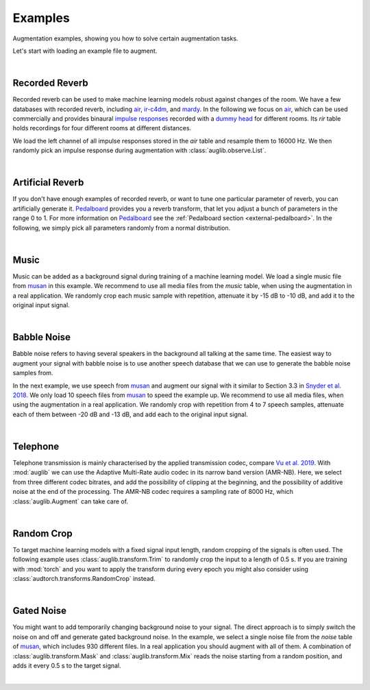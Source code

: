 .. _examples:

Examples
========

.. jupyter-execute::
    :hide-code:
    :hide-output:

    import os

    from IPython.display import Audio
    import matplotlib.pyplot as plt
    import numpy as np

    import audb
    import audplot
    import auglib

    blue = '#6649ff'
    green = '#55dbb1'

    def plot(signal, color, text, length=None):
        signal = np.atleast_2d(signal)
        signal = signal[0, :]
        if length is None:
            length = len(signal)

        fig, ax = plt.subplots(1, figsize=(8, 1.5))
        audplot.waveform(
            signal,
            text=text,
            color=color,
            ax=ax,
        )
        xlim = ax.get_xlim()
        xlim = (xlim[0], length)
        ax.set_xlim(xlim)


.. === Document starts here ===

Augmentation examples,
showing you
how to solve certain augmentation tasks.

Let's start with loading an example file to augment.

.. jupyter-execute::

    import audb
    import audiofile

    files = audb.load_media(
        'emodb',
        'wav/03a01Fa.wav',
        version='1.1.1',
        verbose=False,
    )
    signal, sampling_rate = audiofile.read(files[0], always_2d=True)

.. jupyter-execute::
    :hide-code:

    plot(signal, blue, 'Original\nAudio')

.. jupyter-execute::
    :hide-code:

    Audio(signal, rate=sampling_rate)

.. empty line for some extra space

|


.. _examples-recorded-reverb:

Recorded Reverb
---------------

Recorded reverb can be used
to make machine learning models robust
against changes of the room.
We have a few databases
with recorded reverb,
including air_,
ir-c4dm_,
and mardy_.
In the following we focus on air_,
which can be used commercially
and provides binaural `impulse responses`_
recorded with a `dummy head`_
for different rooms.
Its `rir` table holds recordings
for four different rooms
at different distances.

.. jupyter-execute::

    df = audb.load_table('air', 'rir', version='1.4.2', verbose=False)
    set(df.room)

We load the left channel
of all impulse responses
stored in the `air` table
and resample them to 16000 Hz.
We then randomly pick
an impulse response
during augmentation
with :class:`auglib.observe.List`.

.. jupyter-execute::

    auglib.seed(0)

    db = audb.load(
        'air',
        version='1.4.2',
        tables='rir',
        channels=[0],
        sampling_rate=16000,
        verbose=False,
    )
    transform = auglib.transform.Compose(
        [
            auglib.transform.FFTConvolve(
                auglib.observe.List(db.files, draw=True),
                keep_tail=False,
            ),
            auglib.transform.NormalizeByPeak(),
        ]
    )
    augment = auglib.Augment(transform)
    signal_augmented = augment(signal, sampling_rate)

.. jupyter-execute::
    :hide-code:

    plot(signal_augmented, green, 'Recorded\nReverb')

.. jupyter-execute::
    :hide-code:

    Audio(signal_augmented, rate=sampling_rate)

.. empty line for some extra space

|

.. _air: http://data.pp.audeering.com/databases/air/air.html
.. _ir-c4dm: http://data.pp.audeering.com/databases/ir-c4dm/ir-c4dm.html
.. _mardy: http://data.pp.audeering.com/databases/mardy/mardy.html
.. _impulse responses: https://en.wikipedia.org/wiki/Impulse_response
.. _dummy head: https://en.wikipedia.org/wiki/Dummy_head_recording


.. _examples-artificial-reverb:

Artificial Reverb
-----------------

If you don't have enough examples of recorded reverb,
or want to tune one particular parameter of reverb,
you can artificially generate it.
Pedalboard_ provides you a reverb transform,
that let you adjust a bunch of parameters
in the range 0 to 1.
For more information on Pedalboard_
see the :ref:`Pedalboard section <external-pedalboard>`.
In the following,
we simply pick all parameters
randomly from a normal distribution.

.. jupyter-execute::

    auglib.seed(0)

    def reverb(
            signal,
            sampling_rate,
            room_size,
            damping,
            wet_level,
            dry_level,
            width,
    ):
        r"""Reverb augmentation using pedalboard."""
        import pedalboard
        board = pedalboard.Pedalboard(
            [
                pedalboard.Reverb(
                    room_size=room_size,
                    damping=damping,
                    wet_level=wet_level,
                    dry_level=dry_level,
                    width=width,
                ),
            ],
        )
        return board(signal, sampling_rate)

    random_params = auglib.observe.FloatNorm(
        mean=0.5,
        std=0.5,
        minimum=0,
        maximum=1,
    )
    transform = auglib.transform.Compose(
        [
            auglib.transform.Function(
                reverb,
                function_args={
                    'room_size': random_params,
                    'damping': random_params,
                    'wet_level': random_params,
                    'dry_level': random_params,
                    'width': random_params,
                },
            ),
            auglib.transform.NormalizeByPeak(),
        ]
    )
    augment = auglib.Augment(transform)
    signal_augmented = augment(signal, sampling_rate)
    
.. jupyter-execute::
    :hide-code:

    plot(signal_augmented, green, 'Artificial\nReverb')

.. jupyter-execute::
    :hide-code:

    Audio(signal_augmented, rate=sampling_rate)

.. empty line for some extra space

|

.. _Pedalboard: https://github.com/spotify/pedalboard


.. _examples-music:

Music
-----

Music can be added
as a background signal
during training of a machine learning model.
We load a single music file from musan_
in this example.
We recommend to use all media files
from the `music` table,
when using the augmentation in a real application.
We randomly crop each music sample
with repetition,
attenuate it by -15 dB to -10 dB,
and add it to the original input signal.

.. jupyter-execute::

    auglib.seed(0)

    db = audb.load(
        'musan',
        tables='music',
        media='music/fma/music-fma-0097.wav',
        version='1.0.0',
        verbose=False,
    )

    transform = auglib.transform.Mix(
        auglib.observe.List(db.files, draw=True),
        gain_aux_db=auglib.observe.IntUni(-15, -10),
        read_pos_aux=auglib.observe.FloatUni(0, 1),
        unit='relative',
        loop_aux=True,
    )
    augment = auglib.Augment(transform)
    signal_augmented = augment(signal, sampling_rate)

.. jupyter-execute::
    :hide-code:

    plot(signal_augmented, green, 'Music')

.. jupyter-execute::
    :hide-code:

    Audio(signal_augmented, rate=sampling_rate)

.. empty line for some extra space

|


.. _examples-babble-noise:

Babble Noise
------------

Babble noise refers to having several speakers
in the background
all talking at the same time.
The easiest way to augment your signal
with babble noise
is to use another speech database
that we can use to generate the babble noise
samples from.

In the next example, we use speech from musan_
and augment our signal with it
similar to Section 3.3
in `Snyder et al. 2018`_.
We only load 10 speech files from musan_
to speed the example up.
We recommend to use all media files,
when using the augmentation in a real application.
We randomly crop
with repetition
from 4 to 7 speech samples,
attenuate each of them
between -20 dB and -13 dB,
and add each to the original input signal.

.. jupyter-execute::

    auglib.seed(0)

    db = audb.load(
        'musan',
        tables='speech',
        media='.*speech-librivox-000\d',
        version='1.0.0',
        verbose=False,
    )

    transform = auglib.transform.Mix(
        auglib.observe.List(db.files, draw=True),
        gain_aux_db=auglib.observe.IntUni(-20, -13),
        num_repeat=auglib.observe.IntUni(4, 7),
        read_pos_aux=auglib.observe.FloatUni(0, 1),
        unit='relative',
        loop_aux=True,
    )
    augment = auglib.Augment(transform)
    signal_augmented = augment(signal, sampling_rate)

.. jupyter-execute::
    :hide-code:

    plot(signal_augmented, green, 'Bable\nNoise')

.. jupyter-execute::
    :hide-code:

    Audio(signal_augmented, rate=sampling_rate)

.. empty line for some extra space

|

.. _musan: http://data.pp.audeering.com/databases/musan/musan.html
.. _Snyder et al. 2018: https://www.danielpovey.com/files/2018_icassp_xvectors.pdf


Telephone
---------

Telephone transmission is mainly characterised
by the applied transmission codec,
compare `Vu et al. 2019`_.
With :mod:`auglib` we can use
the Adaptive Multi-Rate audio codec
in its narrow band version (AMR-NB).
Here,
we select from three different codec bitrates,
and add the possibility of clipping
at the beginning,
and the possibility of additive noise
at the end of the processing.
The AMR-NB codec requires a sampling rate of 8000 Hz,
which :class:`auglib.Augment` can take care of.

.. jupyter-execute::

    auglib.seed(0)

    transform = auglib.transform.Compose(
        [
            auglib.transform.ClipByRatio(
                auglib.observe.FloatUni(0, 0.01),
                normalize=True,
            ),
            auglib.transform.AMRNB(
                auglib.observe.List([4750, 5900, 7400]),
            ),
            auglib.transform.WhiteNoiseGaussian(
                gain_db=auglib.observe.FloatUni(-35, -30),
                bypass_prob=0.7,
            ),
        ]
    )
    augment = auglib.Augment(
        transform,
        sampling_rate=8000,
        resample=True,
    )
    signal_augmented = augment(signal, sampling_rate)

.. jupyter-execute::
    :hide-code:

    plot(signal_augmented, green, 'Telephone')

.. jupyter-execute::
    :hide-code:

    Audio(signal_augmented, rate=8000)

.. empty line for some extra space

|

.. _Vu et al. 2019: http://www.apsipa.org/proceedings/2019/pdfs/216.pdf


.. _examples-random-crop:

Random Crop
-----------

To target machine learning models
with a fixed signal input length,
random cropping of the signals
is often used.
The following example
uses :class:`auglib.transform.Trim`
to randomly crop the input to a length of 0.5 s.
If you are training with :mod:`torch`
and you want to apply the transform
during every epoch
you might also consider
using :class:`audtorch.transforms.RandomCrop` instead.

.. jupyter-execute::

    auglib.seed(0)

    transform = auglib.transform.Trim(
        start_pos=auglib.Time(auglib.observe.FloatUni(0, 1), unit='relative'),
        duration=0.5,
        fill='loop',
        unit='seconds',
    )
    augment = auglib.Augment(transform)
    signal_augmented = augment(signal, sampling_rate)

.. jupyter-execute::
    :hide-code:

    plot(signal_augmented, green, 'Random\nCrop', signal.shape[1])

.. jupyter-execute::
    :hide-code:

    Audio(signal_augmented, rate=sampling_rate)

.. empty line for some extra space

|


.. _examples-gated-noise:

Gated Noise
-----------

You might want to add temporarily changing background noise
to your signal.
The direct approach
is to simply switch the noise on and off
and generate gated background noise.
In the example,
we select a single noise file
from the `noise` table of musan_,
which includes 930 different files.
In a real application
you should augment with all of them.
A combination
of :class:`auglib.transform.Mask`
and :class:`auglib.transform.Mix`
reads the noise
starting from a random position,
and adds it every 0.5 s
to the target signal.

.. jupyter-execute::

    auglib.seed(0)

    db = audb.load(
        'musan',
        tables='noise',
        media='noise/free-sound/noise-free-sound-0003.wav',
        version='1.0.0',
        verbose=False,
    )

    transform = auglib.transform.Mask(
        auglib.transform.Mix(
            auglib.observe.List(db.files, draw=True),
            gain_aux_db=auglib.observe.IntUni(-15, 0),
            read_pos_aux=auglib.observe.FloatUni(0, 1),
            unit='relative',
            loop_aux=True,
        ),
        step=0.5,
    )
    augment = auglib.Augment(transform)
    signal_augmented = augment(signal, sampling_rate)

.. jupyter-execute::
    :hide-code:

    plot(signal_augmented, green, 'Gated\nNoise')

.. jupyter-execute::
    :hide-code:

    Audio(signal_augmented, rate=sampling_rate)

.. empty line for some extra space

|
